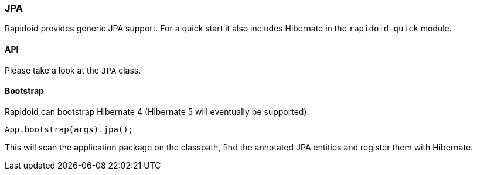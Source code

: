 ### JPA

Rapidoid provides generic JPA support. For a quick start it also includes Hibernate in the `rapidoid-quick` module.

#### API

Please take a look at the `JPA` class.

#### Bootstrap

Rapidoid can bootstrap Hibernate 4 (Hibernate 5 will eventually be supported):

```java
App.bootstrap(args).jpa();
```

This will scan the application package on the classpath, find the annotated JPA entities and register them with Hibernate.
